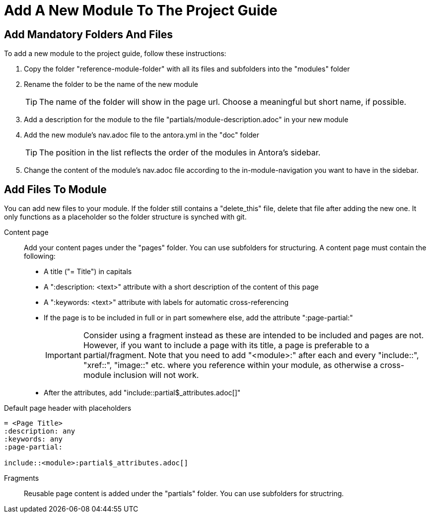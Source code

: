 = Add A New Module To The Project Guide
:description: Describes how to add a new module to the ASAM Project Guide so that it contains all importantn infos and structures by default for Antora to build correctly.
:keywords: antora,guide,module

== Add Mandatory Folders And Files
To add a new module to the project guide, follow these instructions:

. Copy the folder "reference-module-folder" with all its files and subfolders into the "modules" folder
. Rename the folder to be the name of the new module
+
TIP: The name of the folder will show in the page url.
Choose a meaningful but short name, if possible.

. Add a description for the module to the file "partials/module-description.adoc" in your new module
. Add the new module's nav.adoc file to the antora.yml in the "doc" folder
+
TIP: The position in the list reflects the order of the modules in Antora's sidebar.
. Change the content of the module's nav.adoc file according to the in-module-navigation you want to have in the sidebar.

== Add Files To Module
You can add new files to your module.
If the folder still contains a "delete_this" file, delete that file after adding the new one.
It only functions as a placeholder so the folder structure is synched with git.

Content page:: Add your content pages under the "pages" folder.
You can use subfolders for structuring.
A content page must contain the following:
+
* A title ("= Title") in capitals
* A ":description: <text>" attribute with a short description of the content of this page
* A ":keywords: <text>" attribute with labels for automatic cross-referencing
* If the page is to be included in full or in part somewhere else, add the attribute ":page-partial:"
+
IMPORTANT: Consider using a fragment instead as these are intended to be included and pages are not.
However, if you want to include a page with its title, a page is preferable to a partial/fragment.
Note that you need to add "<module>:" after each and every "include::", "xref::", "image::" etc. where you reference within your module, as otherwise a cross-module inclusion will not work.

* After the attributes, add "include::partial$_attributes.adoc[]"

.Default page header with placeholders
[source,asciidoc]
----
= <Page Title>
:description: any
:keywords: any
:page-partial:

\include::<module>:partial$_attributes.adoc[]
----

Fragments:: Reusable page content is added under the "partials" folder.
You can use subfolders for structring.